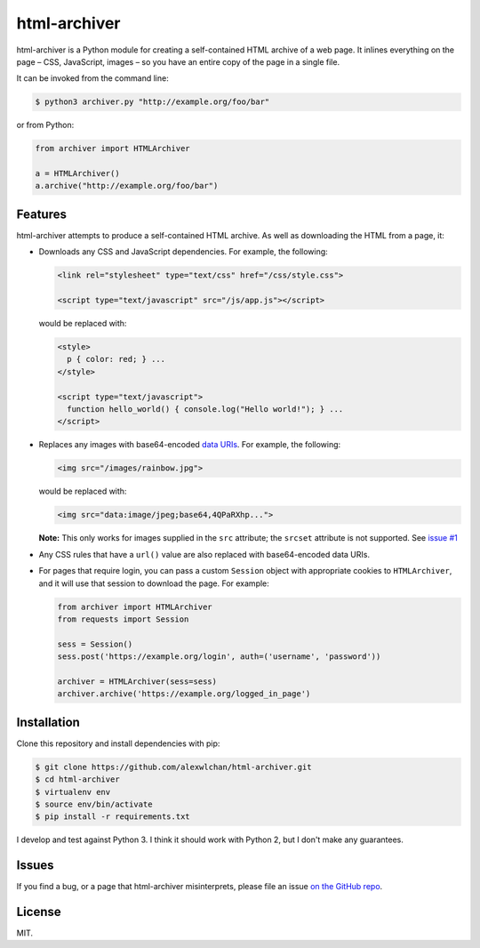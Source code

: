 html-archiver
=============

html-archiver is a Python module for creating a self-contained HTML archive
of a web page.  It inlines everything on the page – CSS, JavaScript, images –
so you have an entire copy of the page in a single file.

It can be invoked from the command line:

.. code-block:: console

   $ python3 archiver.py "http://example.org/foo/bar"

or from Python:

.. code-block:: python

   from archiver import HTMLArchiver

   a = HTMLArchiver()
   a.archive("http://example.org/foo/bar")

Features
********

html-archiver attempts to produce a self-contained HTML archive.  As well
as downloading the HTML from a page, it:

*  Downloads any CSS and JavaScript dependencies.  For example, the following:

   .. code-block:: html

      <link rel="stylesheet" type="text/css" href="/css/style.css">

      <script type="text/javascript" src="/js/app.js"></script>

   would be replaced with:

   .. code-block:: html

      <style>
        p { color: red; } ...
      </style>

      <script type="text/javascript">
        function hello_world() { console.log("Hello world!"); } ...
      </script>

*  Replaces any images with base64-encoded `data URIs`_.  For example, the
   following:

   .. code-block:: html

      <img src="/images/rainbow.jpg">

   would be replaced with:

   .. code-block:: html

      <img src="data:image/jpeg;base64,4QPaRXhp...">

   **Note:** This only works for images supplied in the ``src`` attribute;
   the ``srcset`` attribute is not supported.  See `issue #1`_

*  Any CSS rules that have a ``url()`` value are also replaced with
   base64-encoded data URIs.

*  For pages that require login, you can pass a custom ``Session`` object
   with appropriate cookies to ``HTMLArchiver``, and it will use that session
   to download the page.  For example:

   .. code-block:: python

      from archiver import HTMLArchiver
      from requests import Session

      sess = Session()
      sess.post('https://example.org/login', auth=('username', 'password'))

      archiver = HTMLArchiver(sess=sess)
      archiver.archive('https://example.org/logged_in_page')

.. _data URIs: https://en.wikipedia.org/wiki/Data_URI_scheme
.. _issue #1: https://github.com/alexwlchan/html-archiver/issues/1

Installation
************

Clone this repository and install dependencies with pip:

.. code-block:: console

   $ git clone https://github.com/alexwlchan/html-archiver.git
   $ cd html-archiver
   $ virtualenv env
   $ source env/bin/activate
   $ pip install -r requirements.txt

I develop and test against Python 3.  I think it should work with Python 2,
but I don't make any guarantees.

Issues
******

If you find a bug, or a page that html-archiver misinterprets, please file an
issue `on the GitHub repo`_.

.. _on the GitHub repo: https://github.com/alexwlchan/html-archiver/issues/new


License
*******

MIT.
